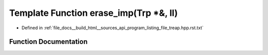 .. _exhale_function_program__listing__file__treap_8hpp_8rst_8txt_1a5029123d55b27e0746b8616a6f79eda3:

Template Function erase_imp(Trp \*&, ll)
========================================

- Defined in :ref:`file_docs__build_html__sources_api_program_listing_file_treap.hpp.rst.txt`


Function Documentation
----------------------


.. doxygenfunction:: erase_imp(Trp *&, ll)
